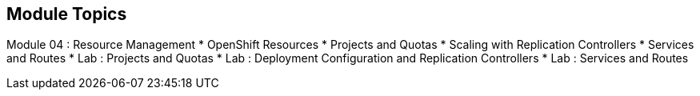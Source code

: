 
:noaudio:
:numbered!:
:scrollbar:
:data-uri:

== Module Topics

Module 04 : Resource Management 
* OpenShift Resources
* Projects and Quotas
* Scaling with Replication Controllers
* Services and Routes
* Lab	: Projects and Quotas
* Lab	: Deployment Configuration and Replication Controllers
* Lab	: Services and Routes	


ifdef::showscript[]

=== Transcript
Welcome to Module 4 of the OpenShift Enterprise Implementation course.

endif::showscript[]


